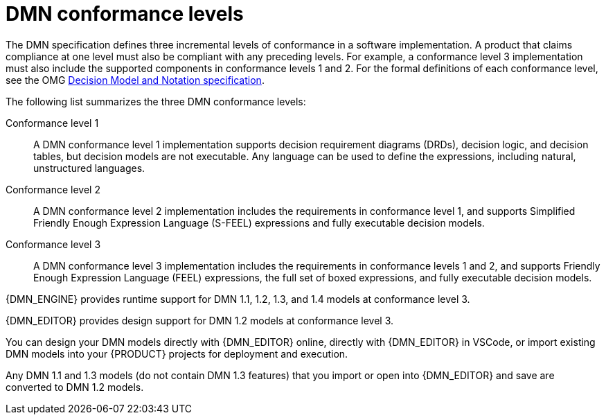 [id='dmn-conformance-levels-con_{context}']
= DMN conformance levels

The DMN specification defines three incremental levels of conformance in a software implementation. A product that claims compliance at one level must also be compliant with any preceding levels. For example, a conformance level 3 implementation must also include the supported components in conformance levels 1 and 2. For the formal definitions of each conformance level, see the OMG https://www.omg.org/spec/DMN[Decision Model and Notation specification].

The following list summarizes the three DMN conformance levels:

Conformance level 1::
A DMN conformance level 1 implementation supports decision requirement diagrams (DRDs), decision logic, and decision tables, but decision models are not executable. Any language can be used to define the expressions, including natural, unstructured languages.

Conformance level 2::
A DMN conformance level 2 implementation includes the requirements in conformance level 1, and supports Simplified Friendly Enough Expression Language (S-FEEL) expressions and fully executable decision models.

Conformance level 3::
A DMN conformance level 3 implementation includes the requirements in conformance levels 1 and 2, and supports Friendly Enough Expression Language (FEEL) expressions, the full set of boxed expressions, and fully executable decision models.

{DMN_ENGINE} provides runtime support for DMN 1.1, 1.2, 1.3, and 1.4 models at conformance level 3.

{DMN_EDITOR} provides design support for DMN 1.2 models at conformance level 3.

You can design your DMN models directly with {DMN_EDITOR} online, directly with {DMN_EDITOR} in VSCode, or import existing DMN models into your {PRODUCT} projects for deployment and execution.

Any DMN 1.1 and 1.3 models (do not contain DMN 1.3 features) that you import or open into {DMN_EDITOR} and save are converted to DMN 1.2 models.
